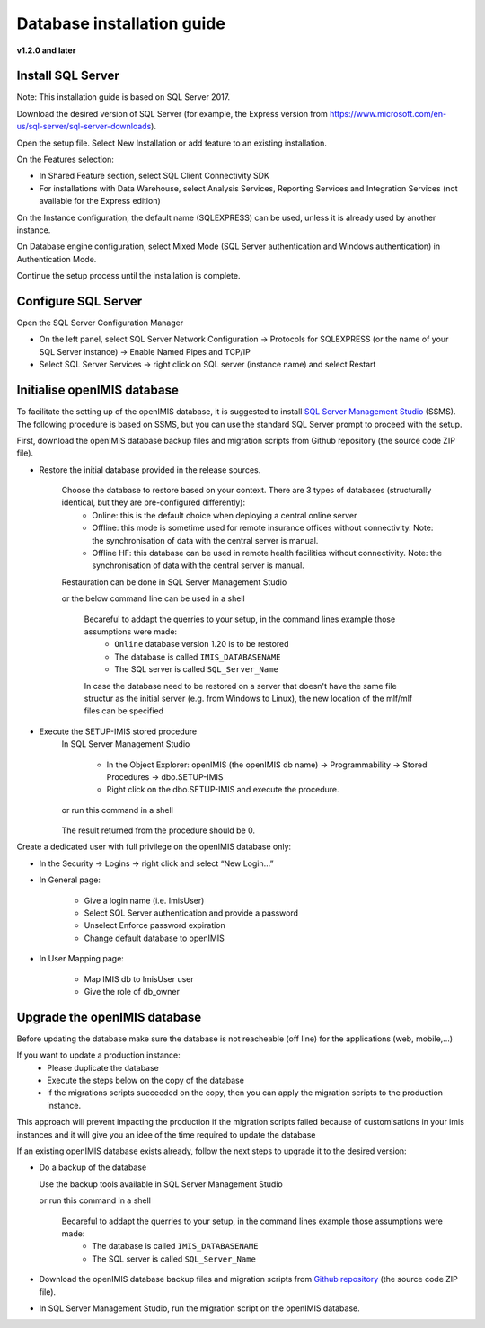 
Database installation guide
===========================

**v1.2.0 and later**

Install SQL Server
------------------

Note: This installation guide is based on SQL Server 2017.

Download the desired version of SQL Server (for example, the Express version from https://www.microsoft.com/en-us/sql-server/sql-server-downloads).

Open the setup file. Select New Installation or add feature to an existing installation.

On the Features selection:

- In Shared Feature section, select SQL Client Connectivity SDK
- For installations with Data Warehouse, select Analysis Services, Reporting Services and Integration Services (not available for the Express edition)

On the Instance configuration, the default name (SQLEXPRESS) can be used, unless it is already used by another instance.

On Database engine configuration, select Mixed Mode (SQL Server authentication and Windows authentication) in Authentication Mode.

Continue the setup process until the installation is complete.

Configure SQL Server
--------------------

Open the SQL Server Configuration Manager

- On the left panel, select SQL Server Network Configuration → Protocols for SQLEXPRESS (or the name of your SQL Server instance) → Enable Named Pipes and TCP/IP

- Select SQL Server Services → right click on SQL server (instance name) and select Restart

Initialise openIMIS database
----------------------------

To facilitate the setting up of the openIMIS database, it is suggested to install `SQL Server Management Studio <https://docs.microsoft.com/sql/ssms/download-sql-server-management-studio-ssms>`_ (SSMS). The following procedure is based on SSMS, but you can use the standard SQL Server prompt to proceed with the setup.

First, download the openIMIS database backup files and migration scripts from Github repository (the source code ZIP file).



- Restore the initial database provided in the release sources. 

    Choose the database to restore based on your context. There are 3 types of databases (structurally identical, but they are pre-configured differently):
        * Online: this is the default choice when deploying a central online server
        * Offline: this mode is sometime used for remote insurance offices without connectivity. Note: the synchronisation of data with the central server is manual.
        * Offline HF: this database can be used in remote health facilities without connectivity. Note: the synchronisation of data with the central server is manual.

    Restauration can be done in SQL Server Management Studio 
    
    or the below command line can be used in a shell
        
        Becareful to addapt the querries to your setup, in the command lines example those assumptions were made:
            * ``Online`` database version 1.20 is to be restored 
            * The database is called ``IMIS_DATABASENAME`` 
            * The SQL server is called ``SQL_Server_Name``

        .. code-block:: dosbatch
           :linenos:

           SqlCmd -E -S SQL_Server_Name –Q “RESTORE DATABASE [IMIS_DATABASENAME] FROM DISK=’X:\PathToBackupFile\openIMIS_ONLINE_v1.2.0.bak'”

        In case the database need to be restored on a server that doesn't have the same file structur as the initial server (e.g. from Windows to Linux), the new location of the mlf/mlf files can be specified

        .. code-block:: dosbatch
           :linenos:

           SqlCmd -E -S SQL_Server_Name -Q "RESTORE DATABASE [IMIS_DATABASENAME] FROM DISK = N'/tmp/openIMIS_ONLINE_v1.2.0.bak' WITH MOVE N'CH_CENTRAL' TO '/var/opt/mssql/data/IMIS.mdf', MOVE N'CH_CENTRAL_log' TO '/var/opt/mssql/data/IMIS_log.ldf'"


- Execute the SETUP-IMIS stored procedure
    In SQL Server Management Studio

        * In the Object Explorer: openIMIS (the openIMIS db name) → Programmability → Stored Procedures → dbo.SETUP-IMIS
        
        * Right click on the dbo.SETUP-IMIS and execute the procedure.

    or run this command in a shell

        .. code-block:: dosbatch
           :linenos:

           SqlCmd -E -S SQL_Server_Name -d IMIS_DATABASENAME -Q "EXECUTE [SETUP-IMIS]"

    The result returned from the procedure should be 0.

Create a dedicated user with full privilege on the openIMIS database only:

- In the Security → Logins → right click and select “New Login…”
- In General page:

    - Give a login name (i.e. ImisUser)
    - Select SQL Server authentication and provide a password
    - Unselect Enforce password expiration
    - Change default database to openIMIS

- In User Mapping page:

    - Map IMIS db to ImisUser user
    - Give the role of db_owner

Upgrade the openIMIS database
-----------------------------

Before updating the database make sure the database is not reacheable (off line) for the applications (web, mobile,...)

If you want to update a production instance:
    * Please duplicate the database 
    * Execute the steps below on the copy of the database
    * if the migrations scripts succeeded on the copy, then you can apply the migration scripts to the production instance.

This approach will prevent impacting the production if the migration scripts failed because of customisations in your imis instances and it will give you an idee of the time required to update the database

If an existing openIMIS database exists already, follow the next steps to upgrade it to the desired version:

- Do a backup of the database

  Use the backup tools available in SQL Server Management Studio

  or run this command in a shell

    Becareful to addapt the querries to your setup, in the command lines example those assumptions were made:
        * The database is called ``IMIS_DATABASENAME`` 
        * The SQL server is called ``SQL_Server_Name``

    .. code-block:: dosbatch
       :linenos:

       SqlCmd -E -S SQL_Server_Name –Q “BACKUP DATABASE [IMIS_DATABASENAME] TO DISK=’X:PathToBackupLocation\[Name_of_Database].bak'”

- Download the openIMIS database backup files and migration scripts from `Github repository <https://github.com/openimis/database_ms_sqlserver/releases/latest>`_ (the source code ZIP file).

- In SQL Server Management Studio, run the migration script on the openIMIS database.
